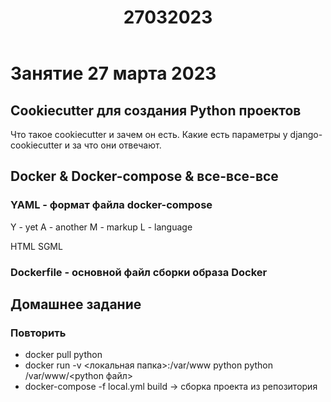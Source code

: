 #+title: 27032023

* Занятие 27 марта 2023

** Cookiecutter для создания Python проектов

Что такое cookiecutter и зачем он есть. Какие есть параметры у
django-cookiecutter и за что они отвечают.

** Docker & Docker-compose & все-все-все
*** YAML - формат файла docker-compose

Y - yet
A - another
M - markup
L - language

HTML
SGML

*** Dockerfile - основной файл сборки образа Docker

** Домашнее задание
*** Повторить
- docker pull python
- docker run -v <локальная папка>:/var/www python python /var/www/<python файл>
- docker-compose -f local.yml build -> сборка проекта из репозитория
